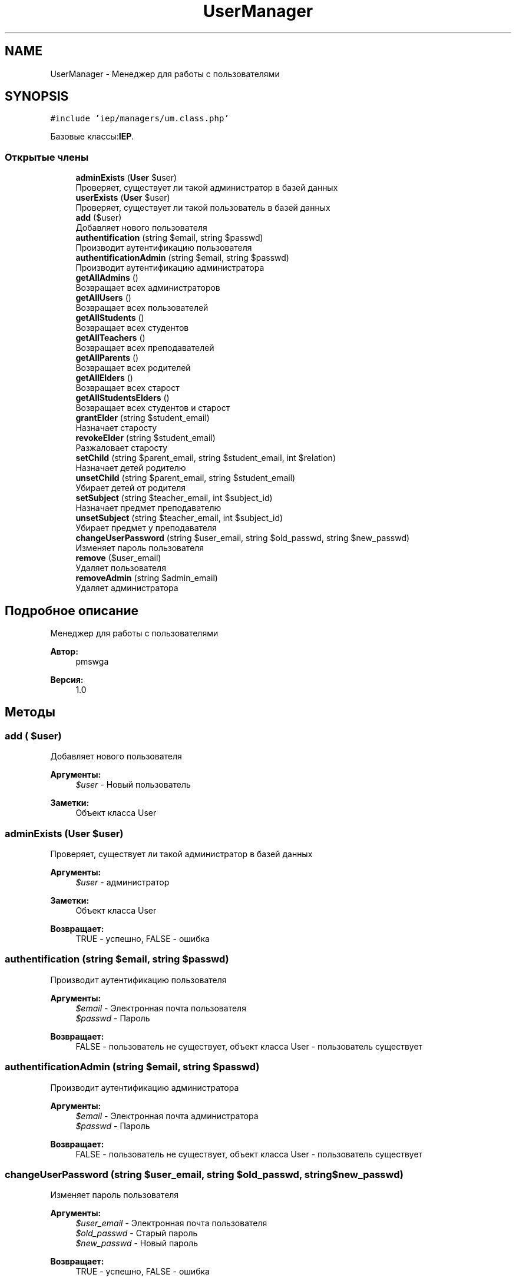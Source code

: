 .TH "UserManager" 3 "Вс 17 Сен 2017" "Version 1.0" "EDUKIT Developers" \" -*- nroff -*-
.ad l
.nh
.SH NAME
UserManager \- Менеджер для работы с пользователями  

.SH SYNOPSIS
.br
.PP
.PP
\fC#include 'iep/managers/um\&.class\&.php'\fP
.PP
Базовые классы:\fBIEP\fP\&.
.SS "Открытые члены"

.in +1c
.ti -1c
.RI "\fBadminExists\fP (\fBUser\fP $user)"
.br
.RI "Проверяет, существует ли такой администратор в базей данных "
.ti -1c
.RI "\fBuserExists\fP (\fBUser\fP $user)"
.br
.RI "Проверяет, существует ли такой пользователь в базей данных "
.ti -1c
.RI "\fBadd\fP ($user)"
.br
.RI "Добавляет нового пользователя "
.ti -1c
.RI "\fBauthentification\fP (string $email, string $passwd)"
.br
.RI "Производит аутентификацию пользователя "
.ti -1c
.RI "\fBauthentificationAdmin\fP (string $email, string $passwd)"
.br
.RI "Производит аутентификацию администратора "
.ti -1c
.RI "\fBgetAllAdmins\fP ()"
.br
.RI "Возвращает всех администраторов "
.ti -1c
.RI "\fBgetAllUsers\fP ()"
.br
.RI "Возвращает всех пользователей "
.ti -1c
.RI "\fBgetAllStudents\fP ()"
.br
.RI "Возвращает всех студентов "
.ti -1c
.RI "\fBgetAllTeachers\fP ()"
.br
.RI "Возвращает всех преподавателей "
.ti -1c
.RI "\fBgetAllParents\fP ()"
.br
.RI "Возвращает всех родителей "
.ti -1c
.RI "\fBgetAllElders\fP ()"
.br
.RI "Возвращает всех старост "
.ti -1c
.RI "\fBgetAllStudentsElders\fP ()"
.br
.RI "Возвращает всех студентов и старост "
.ti -1c
.RI "\fBgrantElder\fP (string $student_email)"
.br
.RI "Назначает старосту "
.ti -1c
.RI "\fBrevokeElder\fP (string $student_email)"
.br
.RI "Разжаловает старосту "
.ti -1c
.RI "\fBsetChild\fP (string $parent_email, string $student_email, int $relation)"
.br
.RI "Назначает детей родителю "
.ti -1c
.RI "\fBunsetChild\fP (string $parent_email, string $student_email)"
.br
.RI "Убирает детей от родителя "
.ti -1c
.RI "\fBsetSubject\fP (string $teacher_email, int $subject_id)"
.br
.RI "Назначает предмет преподавателю "
.ti -1c
.RI "\fBunsetSubject\fP (string $teacher_email, int $subject_id)"
.br
.RI "Убирает предмет у преподавателя "
.ti -1c
.RI "\fBchangeUserPassword\fP (string $user_email, string $old_passwd, string $new_passwd)"
.br
.RI "Изменяет пароль пользователя "
.ti -1c
.RI "\fBremove\fP ($user_email)"
.br
.RI "Удаляет пользователя "
.ti -1c
.RI "\fBremoveAdmin\fP (string $admin_email)"
.br
.RI "Удаляет администратора "
.in -1c
.SH "Подробное описание"
.PP 
Менеджер для работы с пользователями 


.PP
\fBАвтор:\fP
.RS 4
pmswga 
.RE
.PP
\fBВерсия:\fP
.RS 4
1\&.0 
.RE
.PP

.SH "Методы"
.PP 
.SS "add ( $user)"

.PP
Добавляет нового пользователя 
.PP
\fBАргументы:\fP
.RS 4
\fI$user\fP - Новый пользователь 
.RE
.PP
\fBЗаметки:\fP
.RS 4
Объект класса User 
.RE
.PP

.SS "adminExists (\fBUser\fP $user)"

.PP
Проверяет, существует ли такой администратор в базей данных 
.PP
\fBАргументы:\fP
.RS 4
\fI$user\fP - администратор 
.RE
.PP
\fBЗаметки:\fP
.RS 4
Объект класса User 
.RE
.PP
\fBВозвращает:\fP
.RS 4
TRUE - успешно, FALSE - ошибка 
.RE
.PP

.SS "authentification (string $email, string $passwd)"

.PP
Производит аутентификацию пользователя 
.PP
\fBАргументы:\fP
.RS 4
\fI$email\fP - Электронная почта пользователя 
.br
\fI$passwd\fP - Пароль 
.RE
.PP
\fBВозвращает:\fP
.RS 4
FALSE - пользователь не существует, объект класса User - пользователь существует 
.RE
.PP

.SS "authentificationAdmin (string $email, string $passwd)"

.PP
Производит аутентификацию администратора 
.PP
\fBАргументы:\fP
.RS 4
\fI$email\fP - Электронная почта администратора 
.br
\fI$passwd\fP - Пароль 
.RE
.PP
\fBВозвращает:\fP
.RS 4
FALSE - пользователь не существует, объект класса User - пользователь существует 
.RE
.PP

.SS "changeUserPassword (string $user_email, string $old_passwd, string $new_passwd)"

.PP
Изменяет пароль пользователя 
.PP
\fBАргументы:\fP
.RS 4
\fI$user_email\fP - Электронная почта пользователя 
.br
\fI$old_passwd\fP - Старый пароль 
.br
\fI$new_passwd\fP - Новый пароль 
.RE
.PP
\fBВозвращает:\fP
.RS 4
TRUE - успешно, FALSE - ошибка 
.RE
.PP

.SS "getAllAdmins ()"

.PP
Возвращает всех администраторов 
.PP
\fBВозвращает:\fP
.RS 4
Администраторы 
.RE
.PP
\fBЗаметки:\fP
.RS 4
Массив с объектами класса User 
.RE
.PP

.SS "getAllElders ()"

.PP
Возвращает всех старост 
.PP
\fBВозвращает:\fP
.RS 4
Старосты 
.RE
.PP
\fBЗаметки:\fP
.RS 4
Массив с объектами класса Student 
.RE
.PP

.SS "getAllParents ()"

.PP
Возвращает всех родителей 
.PP
\fBВозвращает:\fP
.RS 4
Родители 
.RE
.PP
\fBЗаметки:\fP
.RS 4
Массив с объектами класса Parent_ 
.RE
.PP

.SS "getAllStudents ()"

.PP
Возвращает всех студентов 
.PP
\fBВозвращает:\fP
.RS 4
Студенты 
.RE
.PP
\fBЗаметки:\fP
.RS 4
Массив с объектами класса Student 
.RE
.PP

.SS "getAllStudentsElders ()"

.PP
Возвращает всех студентов и старост 
.PP
\fBВозвращает:\fP
.RS 4
Студенты и старосты 
.RE
.PP
\fBЗаметки:\fP
.RS 4
Массив с объектами класса Student 
.RE
.PP

.SS "getAllTeachers ()"

.PP
Возвращает всех преподавателей 
.PP
\fBВозвращает:\fP
.RS 4
Преподаватели 
.RE
.PP
\fBЗаметки:\fP
.RS 4
Массив с объектами класса Teacher 
.RE
.PP

.SS "getAllUsers ()"

.PP
Возвращает всех пользователей 
.PP
\fBВозвращает:\fP
.RS 4
Пользователи 
.RE
.PP
\fBЗаметки:\fP
.RS 4
Массив с объектами класса User 
.RE
.PP

.SS "grantElder (string $student_email)"

.PP
Назначает старосту 
.PP
\fBАргументы:\fP
.RS 4
\fI$student_email\fP - Электронная почта студента 
.RE
.PP
\fBВозвращает:\fP
.RS 4
TRUE - успешно, FALSE - ошибка 
.RE
.PP

.SS "remove ( $user_email)"

.PP
Удаляет пользователя 
.PP
\fBАргументы:\fP
.RS 4
\fI$user_email\fP - почта пользователя 
.RE
.PP
\fBВозвращает:\fP
.RS 4
TRUE - успешно, FALSE - ошибка 
.RE
.PP

.SS "removeAdmin (string $admin_email)"

.PP
Удаляет администратора 
.PP
\fBАргументы:\fP
.RS 4
\fI$admin_email\fP - почта пользователя 
.RE
.PP
\fBВозвращает:\fP
.RS 4
TRUE - успешно, FALSE - ошибка 
.RE
.PP

.SS "revokeElder (string $student_email)"

.PP
Разжаловает старосту 
.PP
\fBАргументы:\fP
.RS 4
\fI$student_email\fP - Электронная почта студента 
.RE
.PP
\fBВозвращает:\fP
.RS 4
TRUE - успешно, FALSE - ошибка 
.RE
.PP

.SS "setChild (string $parent_email, string $student_email, int $relation)"

.PP
Назначает детей родителю 
.PP
\fBАргументы:\fP
.RS 4
\fI$parent_email\fP - Электронная почта родителя 
.br
\fI$student_email\fP - Электронная почта студента 
.br
\fI$relation\fP - Тип отношения 
.RE
.PP
\fBВозвращает:\fP
.RS 4
TRUE - успешно, FALSE - ошибка 
.RE
.PP

.SS "setSubject (string $teacher_email, int $subject_id)"

.PP
Назначает предмет преподавателю 
.PP
\fBАргументы:\fP
.RS 4
\fI$teacher_email\fP - Электронная почта родителя 
.br
\fI$subject_id\fP - Идентификатор предмета 
.RE
.PP
\fBВозвращает:\fP
.RS 4
TRUE - успешно, FALSE - ошибка 
.RE
.PP

.SS "unsetChild (string $parent_email, string $student_email)"

.PP
Убирает детей от родителя 
.PP
\fBАргументы:\fP
.RS 4
\fI$parent_email\fP - Электронная почта родителя 
.br
\fI$student_email\fP - Электронная почта студента 
.RE
.PP
\fBВозвращает:\fP
.RS 4
TRUE - успешно, FALSE - ошибка 
.RE
.PP

.SS "unsetSubject (string $teacher_email, int $subject_id)"

.PP
Убирает предмет у преподавателя 
.PP
\fBАргументы:\fP
.RS 4
\fI$teacher_email\fP - Электронная почта родителя 
.br
\fI$subject_id\fP - Идентификатор предмета 
.RE
.PP
\fBВозвращает:\fP
.RS 4
TRUE - успешно, FALSE - ошибка 
.RE
.PP

.SS "userExists (\fBUser\fP $user)"

.PP
Проверяет, существует ли такой пользователь в базей данных 
.PP
\fBАргументы:\fP
.RS 4
\fI$user\fP - пользователь 
.RE
.PP
\fBЗаметки:\fP
.RS 4
Объект класса User 
.RE
.PP
\fBВозвращает:\fP
.RS 4
TRUE - успешно, FALSE - ошибка 
.RE
.PP


.SH "Автор"
.PP 
Автоматически создано Doxygen для EDUKIT Developers из исходного текста\&.
